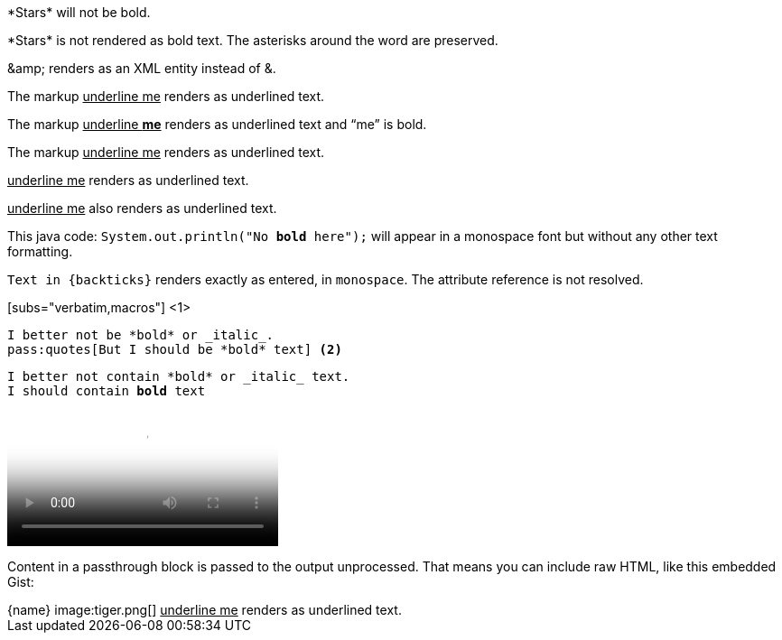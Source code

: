 ////
Included in:

- user-manual: Macro and Block Passthroughs
- quick-ref
////

// tag::dollar[]
$$*Stars*$$ will not be bold.
// end::dollar[]

// tag::b-dollar[]
$$*Stars*$$ is not rendered as bold text.
The asterisks around the word are preserved.

$$&amp;$$ renders as an XML entity instead of &.
// end::b-dollar[]

// tag::in-macro[]
The markup pass:[<u>underline me</u>] renders as underlined text.
// end::in-macro[]

// tag::s-macro[]
The markup pass:q[<u>underline *me*</u>] renders as underlined text and "`me`" is bold.
// end::s-macro[]

// tag::3p[]
The markup +++<u>underline me</u>+++ renders as underlined text.
// end::3p[]

// tag::b-3p-macro[]
+++<u>underline me</u>+++ renders as underlined text.

pass:[<u>underline me</u>] also renders as underlined text.
// end::b-3p-macro[]

// tag::tick[]
This java code: `System.out.println("No *bold* here");` will appear in a monospace font but without any other text formatting.
// end::tick[]

// tag::b-tick[]
`Text in {backticks}` renders exactly as entered, in `monospace`.
The attribute reference is not resolved.
// end::b-tick[]

// tag::sub-in[]
[subs="verbatim,macros"] <1>
----
I better not be *bold* or _italic_.
pass:quotes[But I should be *bold* text] <2>
----
// end::sub-in[]

// tag::sub-out[]
[subs="verbatim,macros"]
----
I better not contain *bold* or _italic_ text.
pass:quotes[I should contain *bold* text]
----
// end::sub-out[]

// tag::bl[]
++++
<video poster="images/movie-reel.png">
  <source src="videos/writing-zen.webm" type="video/webm">
</video>
++++
// end::bl[]

// tag::b-bl[]
++++
<p>
Content in a passthrough block is passed to the output unprocessed.
That means you can include raw HTML, like this embedded Gist:
</p>

<script src="http://gist.github.com/mojavelinux/5333524.js">
</script>
++++
// end::b-bl[]

// tag::subs-bl[]
[subs="attributes"]
++++
{name}
image:tiger.png[]
++++
// end::subs-bl[]

// tag::pass-style[]
[pass]
<u>underline me</u> renders as underlined text.
// end::pass-style[]
